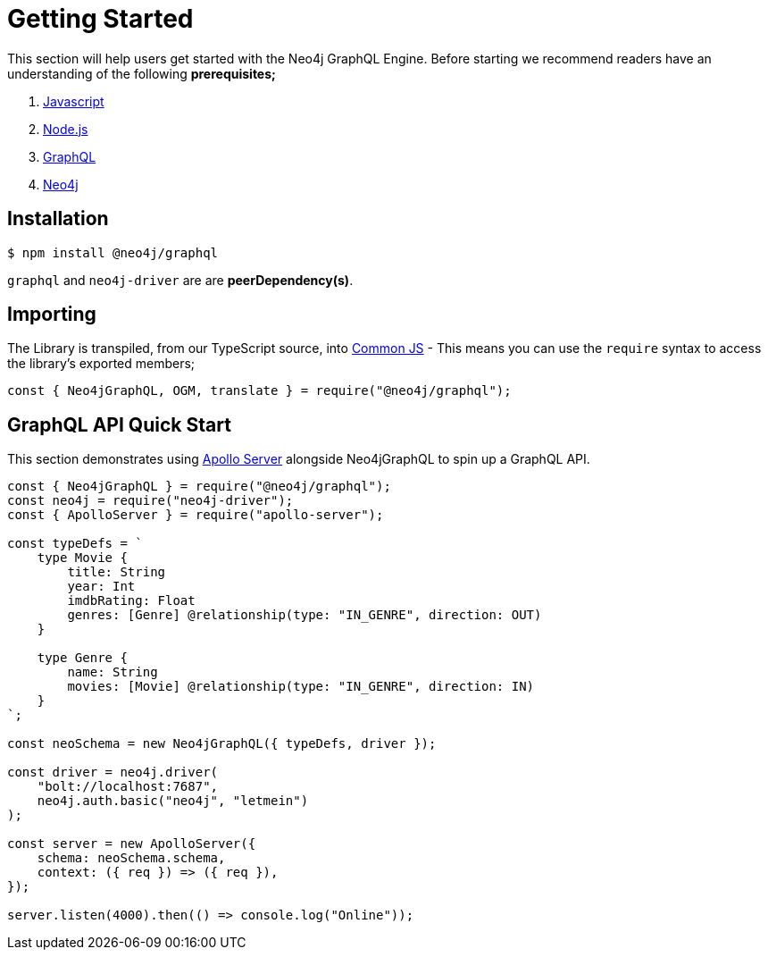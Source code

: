 [[getting-started]]
= Getting Started

This section will help users get started with the Neo4j GraphQL Engine. Before starting we recommend readers have an understanding of the following **prerequisites;**

1. https://developer.mozilla.org/en-US/docs/Web/JavaScript[Javascript]
2. https://nodejs.org/en/[Node.js]
3. https://graphql.org/[GraphQL]
4. https://neo4j.com/[Neo4j]

== Installation

[source, bash]
----
$ npm install @neo4j/graphql
----

`graphql` and `neo4j-driver` are are **peerDependency(s)**.

== Importing

The Library is transpiled, from our TypeScript source, into https://nodejs.org/docs/latest/api/modules.html#modules_modules_commonjs_modules[Common JS] - This means you can use the `require` syntax to access the library's exported members;

[source, javascript]
----
const { Neo4jGraphQL, OGM, translate } = require("@neo4j/graphql");
----

== GraphQL API Quick Start

This section demonstrates using https://www.apollographql.com/docs/apollo-server/[Apollo Server] alongside Neo4jGraphQL to spin up a GraphQL API.

[source, javascript]
----
const { Neo4jGraphQL } = require("@neo4j/graphql");
const neo4j = require("neo4j-driver");
const { ApolloServer } = require("apollo-server");

const typeDefs = `
    type Movie {
        title: String
        year: Int
        imdbRating: Float
        genres: [Genre] @relationship(type: "IN_GENRE", direction: OUT)
    }

    type Genre {
        name: String
        movies: [Movie] @relationship(type: "IN_GENRE", direction: IN)
    }
`;

const neoSchema = new Neo4jGraphQL({ typeDefs, driver });

const driver = neo4j.driver(
    "bolt://localhost:7687",
    neo4j.auth.basic("neo4j", "letmein")
);

const server = new ApolloServer({
    schema: neoSchema.schema,
    context: ({ req }) => ({ req }),
});

server.listen(4000).then(() => console.log("Online"));
----

